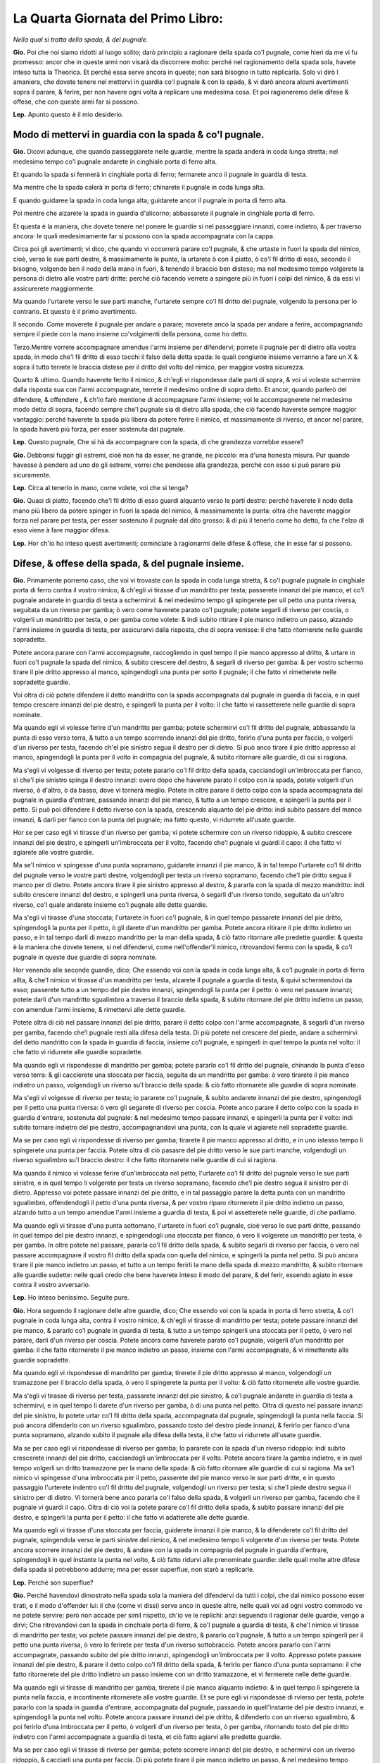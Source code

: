 ***********************************
La Quarta Giornata del Primo Libro:
***********************************

*Nella qual si tratta della spada, & del pugnale.*

**Gio.** Poi che noi siamo ridotti al luogo solito; darò principio a ragionare
della spada co'l pugnale, come hieri da me vi fu promesso: ancor che in queste
armi non visarà da discorrere molto: perché nel ragionamento della spada sola,
havete inteso tutta la Theorica. Et perché essa serve ancora in queste; non sarà
bisogno in tutto replicarla. Solo vi dirò l amaniera, che dovete tenere nel
mettervi in guardia co'l pugnale & con la spada, & vi darò ancora alcuni
avertimenti sopra il parare, & ferire, per non havere ogni volta à replicare una
medesima cosa. Et poi ragioneremo delle difese & offese, che con queste armi far
si possono.

**Lep.** Apunto questo è il mio desiderio.

Modo di mettervi in guardia con la spada & co'l pugnale.
========================================================

**Gio.** Dicovi adunque, che quando passeggiarete nelle guardie, mentre la spada
anderà in coda lunga stretta; nel medesimo tempo co'l pugnale andarete in
cinghiale porta di ferro alta.

Et quando la spada si fermerà in cinghiale porta di ferro; fermarete anco il
pugnale in guardia di testa.

Ma mentre che la spada calerà in porta di ferro; chinarete il pugnale in coda
lunga alta.

E quando guidaree la spada in coda lunga alta; guidarete ancor il pugnale in
porta di ferro alta.

Poi mentre che alzarete la spada in guardia d'alicorno; abbassarete il pugnale
in cinghiale porta di ferro.

Et questa è la maniera, che dovete tenere nel ponere le guardie si nel
passeggiare innanzi, come indietro, & per traverso ancora: le quali
medesimamente far si possono con la spada accompagnata con la cappa.

Circa poi gli avertimenti; vi dico, che quando vi occorrerà parare co'l pugnale,
& che urtaste in fuori la spada del nimico, cioè, verso le sue parti destre, &
massimamente le punte, la urtarete ò con il piatto, ò co'l fil dritto di esso,
secondo il bisogno, volgendo ben il nodo della mano in fuori, & tenendo il
braccio ben disteso; ma nel medesimo tempo volgerete la persona di dietro alle
vostre parti dritte: perché ciò facendo verrete a spingere più in fuori i colpi
del nimico, & da essi vi assicurerete maggiormente.

Ma quando l'urtarete verso le sue parti manche, l'urtarete sempre co'l fil
dritto del pugnale, volgendo la persona per lo contrario. Et questo è il primo
avertimento.

Il secondo. Come moverete il pugnale per andare a parare; moverete anco la spada
per andare a ferire, accompagnando  sempre il piede con la mano insieme
co'volgimenti della persona, come ho detto.

Terzo.Mentre vorrete accompagnare amendue l'armi insieme per difendervi; porrete
il pugnale per di dietro alla vostra spada, in modo che'l fil dritto di esso
tocchi il falso della detta spada: le quali congiunte insieme verranno a fare un
X & sopra il tutto terrete le braccia distese per il dritto del volto del
nimico, per maggior vostra sicurezza.

Quarto & ultimo. Quando haverete ferito il nimico, & ch'egli vi rispondesse
dalle parti di sopra, & voi vi voleste schermire dalla risposta sua con l'armi
accompagnate, terrete il medesimo ordine di sopra detto. Et ancor, quando
parlerò del difendere, & offendere , & ch'io farò mentione di accompagnare
l'armi insieme; voi le accompagnerete nel medesimo modo detto di sopra, facendo
sempre che'l pugnale sia di dietro alla spada, che ciò facendo haverete sempre
maggior vantaggio: perché haverete la spada più libera da potere ferire il
nimico, et massimamente di riverso, et ancor nel parare, la spada haverà più
forza, per esser sostenuta dal pugnale.

**Lep.** Questo pugnale, Che si hà da accompagnare con la spada, di che
grandezza vorrebbe essere?

**Gio.** Debbonsi fuggir gli estremi, cioè non ha da esser, ne grande, ne
piccolo: ma d'una honesta misura. Pur quando havesse à pendere ad uno de gli
estremi, vorrei che pendesse alla grandezza, perché con esso si può parare più
sicuramente.

**Lep.** Circa al tenerlo in mano, come volete, voi che si tenga?

**Gio.** Quasi di piatto, facendo che'l fil dritto di esso guardi alquanto verso
le parti destre: perché haverete il nodo della mano più libero da potere spinger
in fuori la spada del nimico, & massimamente la punta: oltra che haverete
maggior forza nel parare per testa, per esser sostenuto il pugnale dal dito
grosso: & di più il tenerlo come ho detto, fa che l'elzo di esso viene à fare
maggior difesa.

**Lep.** Hor ch'io ho inteso questi avertimenti; cominciate à ragionarmi delle
difese & offese, che in esse far si possono.

Difese, & offese della spada, & del pugnale insieme.
====================================================

**Gio.** Primamente porremo caso, che voi vi trovaste con la spada in coda lunga
stretta, & co'l pugnale pugnale in cinghiale porta di ferro contra il vostro
nimico, & ch'egli vi tirasse d'un mandritto per testa; passerete innanzi del pie
manco, et co'l pugnale andarete in guardia di testa a schermirvi: & nel medesimo
tempo gli spingerete per uil petto una punta riversa, seguitata da un riverso
per gamba; ò vero come haverete parato co'l pugnale; potete segarli di riverso
per coscia, o volgerli un mandritto per testa, o per gamba come volete: & indi
subito ritirare il pie manco indietro un passo, alzando l'armi insieme in
guardia di testa, per assicurarvi dalla risposta, che di sopra venisse: il che
fatto ritornerete nelle guardie sopradette.

Potete ancora parare con l'armi accompagnate, raccogliendo in quel tempo il pie
manco appresso al dritto, & urtare in fuori co'l pugnale la spada del nimico, &
subito crescere del destro, & segarli di riverso per gamba: & per vostro schermo
tirare il pie dritto appresso al manco, spingendogli una punta per sotto il
pugnale; il che fatto vi rimetterete nelle sopradette guardie.

Voi oltra di ciò potete difendere il detto mandritto con la spada accompagnata
dal pugnale in guardia di faccia, e in quel tempo crescere innanzi del pie
destro, e spingerli la punta per il volto: il che fatto vi rassetterete nelle
guardie di sopra nominate.

Ma quando egli vi volesse ferire d'un mandritto per gamba; potete schermirvi
co'l fil dritto del pugnale, abbassando la punta di esso verso terra, & tutto a
un tempo scorrendo innanzi del pie dritto, ferirlo d'una punta per faccia, o
volgerli d'un riverso per testa, facendo ch'el pie sinistro segua il destro per
di dietro. Si può anco tirare il pie dritto appresso al manco, spingendogli la
punta per il volto in compagnia del pugnale, & subito ritornare alle guardie, di
cui si ragiona.

Ma s'egli vi volgesse di riverso per testa; potete pararlo co'l fil dritto della
spada, cacciandogli un'imbroccata per fianco, sì che'l pie sinistro spinga il
destro innanzi: overo dopo che haverete parato il colpo con la spada, potete
volgerli d'un riverso, ò d'altro, ò da basso, dove vi tornerà meglio. Potete in
oltre parare il detto colpo con la spada accompagnata dal pugnale in guardia
d'entrare, passando innanzi del pie manco, & tutto a un tempo crescere, e
spingerli la punta per il petto. Si può poi difendere il detto riverso con la
spada, crescendo alquanto del pie dritto: indi subito passare del manco innanzi,
& darli per fianco con la punta del pugnale; ma fatto questo, vi ridurrete
all'usate guardie.

Hor se per caso egli vi tirasse d'un riverso per gamba; vi potete schermire con
un riverso ridoppio, & subito crescere innanzi del pie destro, e spingerli
un'imbroccata per il volto, facendo che'l pugnale vi guardi il capo: il che
fatto vi agiarete alle vostre guardie.

Ma se'l nimico vi spingesse d'una punta sopramano, guidarete innanzi il pie
manco, & in tal tempo l'urtarete co'l fil dritto del pugnale verso le vostre
parti destre, volgendogli per testa un riverso sopramano, facendo che'l pie
dritto segua il manco per di dietro. Potete ancora tirare il pie sinistro
appresso al destro, & pararla con la spada di mezzo mandritto: indi subito
crescere innanzi del destro, e spingerli una punta riversa, ò segarli d'un
riverso tondo, seguitato da un'altro riverso, co'l quale andarete insieme co'l
pugnale alle dette guardie.

Ma s'egli vi tirasse d'una stoccata; l'urtarete in fuori co'l pugnale, & in quel
tempo passarete innanzi del pie dritto, spingendogli la punta per il petto, ò
gli darete d'un mandritto per gamba. Potete ancora ritirare il pie dritto
indietro un passo, e in tal tempo darli di mezzo mandritto per la man della
spada, & ciò fatto ritornare alle predette guardie: & questa è la maniera che
dovete tenere, si nel difendervi, come nell'offender'il nimico, ritrovandovi
fermo con la spada, & co'l pugnale in queste due guardie di sopra nominate.

Hor venendo alle seconde guardie, dico; Che essendo voi con la spada in coda
lunga alta, & co'l pugnale in porta di ferro allta, & che'l nimico vi tirasse
d'un mandritto per testa, alzarete il pugnale a guardia di testa, & quivi
schermendovi da esso; passerete tutto a un tempo del pie destro innanzi,
spingendogli la punta per il petto: ò vero nel passare innanzi; potete darli
d'un mandritto sgualimbro a traverso il braccio della spada, & subito ritornare
del pie dritto indietro un passo, con amendue l'armi insieme, & rimettervi alle
dette guardie.

Potete oltra di ciò nel passare innanzi del pie dritto, parare il detto colpo
con l'arme accompagnate, & segarli d'un riverso per gamba, facendo che'l pugnale
resti alla difesa della testa. Di più potete nel crescere del piede, andare a
schermirvi del detto mandritto con la spada in guardia di faccia, insieme co'l
pugnale, e spingerli in quel tempo la punta nel volto: il che fatto vi ridurrete
alle guardie sopradette.

Ma quando egli vi rispondesse di mandritto per gamba; potete pararlo co'l fil
dritto del pugnale, chinando la punta d'esso verso terra: & gli caccierete una
stoccata per faccia, seguita da un mandritto per gamba: ò vero tirarete il pie
manco indietro un passo, volgendogli un riverso su'l braccio della spada: & ciò
fatto ritornarete alle guardie di sopra nominate.

Ma s'egli vi volgesse di riverso per testa; lo pararete co'l pugnale, & subito
andarete innanzi del pie destro, spingendogli per il petto una punta riversa: ò
vero gli segarete di riverso per coscia. Potete anco parare il detto colpo con
la spada in guardia d'entrare, sostenuta dal pugnale: & nel medesimo tempo
passare innanzi, e spingerli la punta per il volto: indi subito tornare indietro
del pie destro, accompagnandovi una punta, con la quale vi agiarete nell
sopradette guardie.

Ma se per caso egli vi rispondesse di riverso per gamba; tirarete il pie manco
appresso al dritto, e in uno istesso tempo li spingerete una punta per faccia.
Potete oltra di ciò pasasre del pie dritto verso le sue parti manche,
volgendogli un riverso sgualimbro su'l braccio destro: il che fatto ritornarete
nelle guardie di cui si ragiona.

Ma quando il nimico vi volesse ferire d'un'imbroccata nel petto, l'urtarete co'l
fil dritto del pugnale verso le sue parti sinistre, e in quel tempo li volgerete
per testa un riverso sopramano, facendo che'l pie destro segua il sinistro per
di dietro. Appresso voi potete passare innanzi del pie dritto, e in tal
passaggio parare la detta punta con un mandritto sgualimbro, offendendogli il
petto d'una punta riversa, & per vostro riparo ritornerete il pie dritto
indietro un passo, alzando tutto a un tempo amendue l'armi insieme a guardia di
testa, & poi vi assetterete nelle guardie, di che parliamo.

Ma quando egli vi tirasse d'una punta sottomano, l'urtarete in fuori co'l
pugnale, cioè verso le sue parti dritte, passando in quel tempo del pie destro
innanzi, e spingendogli una stoccata per fianco, ò vero li volgerete un
mandritto per testa, ò per gamba. In oltre potete nel passare, pararla co'l fil
dritto della spada, & subito segarli di riverso per faccia, ò vero nel passare
accompagnare il vostro fil dritto della spada con quella del nimico, e spingerli
la punta nel petto. Si può ancora tirare il pie manco indietro un passo, et
tutto a un tempo ferirli la mano della spada di mezzo mandritto, & subito
ritornare alle guardie sudette: nelle quali credo che bene haverete inteso il
modo del parare, & del ferir, essendo agiato in esse contra il vostro
avversario.

**Lep.** Ho inteso benissimo. Seguite pure.

**Gio.** Hora seguendo il ragionare delle altre guardie, dico; Che essendo voi
con la spada in porta di ferro stretta, & co'l pugnale in coda lunga alta,
contra il vostro nimico, & ch'egli vi tirasse di mandritto per testa; potete
passare innanzi del pie manco, & pararlo co'l pugnale in guardia di testa, &
tutto a un tempo spingerli una stoccata per il petto, ò vero nel parare, darli
d'un riverso per coscia. Potete ancora come haverete parato co'l pugnale,
volgerli d'un mandritto per gamba: il che fatto ritornerete il pie manco
indietro un passo, insieme con l'armi accompagnate, & vi rimetterete alle
guardie sopradette.

Ma quando egli vi rispondesse di mandritto per gamba; tirerete il pie dritto
appresso al manco, volgendogli un tramazzone per il braccio della spada, ò vero
li spingerete la punta per il volto: & ciò fatto ritornerete alle vostre
guardie.

Ma s'egli vi tirasse di riverso per testa, passarete innanzi del pie sinistro, &
co'l pugnale andarete in guardia di testa a schermirvi, e in quel tempo li
darete d'un riverso per gamba, ò di una punta nel petto. Oltra di questo nel
passare innanzi del pie sinistro, lo potete urtar co'l fil dritto della spada,
accompagnata dal pugnale, spingendogli la punta nella faccia. Si può ancora
difenderlo con un riverso sgualimbro, passando tosto del destro piede innanzi, &
ferirlo per fianco d'una punta sopramano, alzando subito il pugnale alla difesa
della testa, il che fatto vi ridurrete all'usate guardie.

Ma se per caso egli vi rispondesse di riverso per gamba; lo pararete con la
spada d'un riverso ridoppio: indi subito crescerete innanzi del pie dritto,
cacciandogli un'imbroccata per il volto. Potete ancora tirare la gamba indietro,
e in quel tempo volgerli un dritto tramazzone per la mano della spada: & ciò
fatto ritornare alle guardie di cui si ragiona. Ma se'l nimico vi spingesse
d'una imbroccata per il petto, passerete del pie manco verso le sue parti
dritte, e in questo passaggio l'urterete indentro co'l fil dritto del pugnale,
volgendogli un riverso per testa; si che'l piede destro segua il sinistro per di
dietro. Vi tornerà bene anco pararla co'l falso della spada, & volgerli un
riverso per gamba, facendo che il pugnale vi guardi il capo. Oltra di ciò voi la
potete parare co'l fil dritto della spada, & subito passare innanzi del pie
destro, e spingerli la punta per il petto: il che fatto vi adatterete alle dette
guardie.

Ma quando egli vi tirasse d'una stoccata per faccia, guiderete innanzi il pie
manco, & la difenderete co'l fil dritto del pugnale, spingendola verso le parti
sinistre del nimico, & nel medesimo tempo li volgerete d'un riverso per testa.
Potete ancora scorrere innanzi del pie destro, & andare con la spada in
compagnia del pugnale in guardia d'entrare, spingendogli in quel instante la
punta nel volto, & ciò fatto ridurvi alle prenominate guardie: delle quali molte
altre difese della spada si potrebbono addurre; mna per esser superflue, non
starò a replicarle.

**Lep.** Perché son superflue?

**Gio.** Perché havendovi dimostrato nella spada sola la maniera del difendervi
da tutti i colpi, che dal nimico possono esser tirati, e il modo d'offender lui:
il che \(come vi dissi\) serve anco in queste altre, nelle quali voi ad ogni
vostro commodo ve ne potete servire: però non accade per simil rispetto, ch'io
ve le replichi: anzi seguendo il ragionar delle guardie, vengo a dirvi; Che
ritrovandovi con la spada in cinchiale porta di ferro, & co'l pugnale a guardia
di testa, & che'l nimico vi tirasse di mandritto per testa; voi potete passare
innanzi del pie destro, & pararlo co'l pugnale, & tutto a un tempo spingerli per
il petto una punta riversa, ò vero lo ferirete per testa d'un riverso
sottobraccio. Potete ancora pararlo con l'armi accompagnate, passando subito del
pie dritto innanzi, spingendogli un'imbroccata per il volto. Appresso potete
passare innanzi del pie destro, & parare il detto colpo co'l fil dritto della
spada, & ferirlo per fianco d'una punta sopramano: il che fatto ritornerete del
pie dritto indietro un passo insieme con un dritto tramazzone, et vi fermerete
nelle dette guardie.

Ma quando egli vi tirasse di mandritto per gamba, tirerete il pie manco alquanto
indietro: & in quel tempo li spingerete la punta nella faccia, e incontinente
ritornerete alle vostre guardie. Et se pure egli vi rispondesse di rvierso per
testa, potete pararlo con la spada in guardia d'entrare, accompagnata dal
pugnale, passando in quell'instante del pie destro innanzi, e spingendogli la
punta nel volto. Potete ancora passare innanzi del pie dritto, & difenderlo con
un riverso sgualimbro, & poi ferirlo d'una imbroccata per il petto, ò volgerli
d'un riverso per testa, ò per gamba, ritornando tosto del pie dritto indietro
con l'armi accompagnate a guardia di testa, et ciò fatto agiarvi alle predette
guardie.

Ma se per caso egli vi tirasse di riverso per gamba; potete scorrere innanzi del
pie destro, e schermirvi con un riverso ridoppio, & cacciarli una punta per
faccia. Di più potete tirare il pie manco indietro un passo, & nel medesimo
tempo volgerli un tramazzone su'l braccio della spada: il che fatto
v'assetterete nelle predette guardie.

Ma quando il nimico vi spingesse per il petto d'una punta sopramano, l'urterete
co'l fil dritto del pugnale verso le sue parti manche senza passeggiamento
alcuno, volgendogli tutto a un tempo per testa un riverso sopramano, facendo
che'l pie dritto segua il manco per di dietro. Si può anco pararla co'l falso
della spada, e in un tempo stesso passare innanzi del pie destro, volgendoli un
riverso per gamba: & ciò fatto ritornare il pie destro indietro un passo insieme
con una punta accompagnata dal pugnale, con la quale vi ridurrete alle guardie
di cui si ragiona.

Ma s'egli vi spingesse una stoccata per faccia; la schiferete co'l fil dritto
della spada, passando del pie destro innanzi, spingendogli la punta per il
petto, ò vero subito c'haverete parato, li volgerete di riverso per gamba. Si
potrà etiamdio nel passare del piede, porre il forte del fil dritto della vostra
spada, accompagnata dal pugnale nella detta stoccata, e spingerli tutto a un
tempo la punta nella faccia. Di più si può pararla co'l pugnale, & segarli di
riverso per coscia, & subito ritornare alle usate guardie. Et questi sono gli
schermi, che far si possono, ritrovandovi in queste guardie, di che v'habbiamo
hora parlato.

Ci resta al presente da ragionare della guardia d'alicorno co'l destro piede
innanzi: nella quale essendo fermo con la spada, & co'l pugnale in cinghiale
porta di ferro, & che'l vostro nimico vi volesse ferire d'un mandritto per
testa; potete passare innanzi del pie manco, & alzare il pugnale in guardia di
testa, co'l quale vi schermirete da esso: ma nel medesimo tempo gli volgerete un
mandritto per testa, ò per gamba, ò vero gli spingerete la punta per il petto.
Si può ancora mentre ch'egli tira il detto mandritto, passare innanzi del pie
destro, & darli d'un mandritto sgualimbro per la mano della spada: ma ciò fatto
vi rimetterete alle guardie sopradette.

Et quando pure egli vi tirasse di mandritto per gamba; tirarete il pie destro
indietro un passo, spingendoli un'imbroccata per il volto, ò vero li volgerete
un mandritto al destro braccio: il che fatto vi ridurrete alle vostre guardie.

Ma s'egli vi rispondesse di riverso per testa, tirerete il pie manco dietro al
dritto, e in tal tempo vi schermirete con la spada nella medesima guardia: indi
subito crescerete innanzi del pie dritto, spingendogli la punta per il petto, &
facendo che'l pugnale si trovi alla difesa della testa. Potete ancora passare
innanzi del pie manco, & pararlo co'l pugnale, & subito ferirlo d'un mandritto
per gamba: il che fatto, ritornerete alle guardie di cui si ragiona.

Ma se'l nimico vi volgesse di riverso per gamba, tirerete il pie dritto
indietro, cacciandogli un'imbroccata per faccia, ò vero li volgerete d'un
mandritto per la mano della spada: & ciò fatto ritornerete alle usate guardie
dette.

Ma quando egli vi spingesse d'una punta sopramano; la potete parare con mezzo
mandritto, & subito segarli d'un riverso tondo, facendo che'l pie manco spinga
il destro innanzi: dopo che vi ridurrete similmente alle dette guardie.

Ma s'egli vi tirasse d'una stoccata per faccia, l'urtarete co'l pugnale verso le
sue parti destre, tirando in quel tempo il pie manco appresso al dritto, &
subito crescerete del dritto innanzi, spingendogli la punta per fianc: ò vero li
volgerete d'un mandritto per gamba. Si può appresso pararla con mezzo mandritto
sgualimbro, & ferirlo nel petto d'una punta riversa: & dopo questo ritornare
alle sopradette guardie.

**Lep.** Questa guardia d'alicorno, non si può ancor fare co'l manco piede
innanzi?

**Gio.** Si può: perché la denominazione non si prende da'piedi, ma
dall'agitatione della spada.

**Lep.** Havrei ancor caro d'intendere gli schermi, che si ponno fare, quando io
mi ritrovassi in detta guardia co'l pie manco innanzi.

**Gio.** Ve li dirò volentieri. Ogni volta dunque che vi troverete con la spada
in detta guardia, & co'l pugnale in porta di ferro alta contra il vostro nimico,
& ch'egli vi tirasse di mandritto per testa; potete urtarlo in fuori co'l
pugnale, & subito passare innanzi del pie destro, e spingerli una imbroccata per
il petto, ò vero darli d'un mandritto per testa, ò per gamba: & ciò fatto
ritornare alle guardie sopradette.

Ma quando egli vi rispondesse d'un mandritto per gamba; lo pararete co'l
pugnale, chinando la punta di esso verso terra: indi subito crescerete innanzi
del pie dritto, cacciandoli per il volto una punta sopramano: & poi ridurvi
all'istesse guardie.

Ma quando il nimico vi spingesse un'imbroccata per il volto; l'urtarete in fuori
co'l pugnale, e in tal tempo passerete del pie destro verso le sue parti manche,
& lo ferirete d'una simil punta per fianco, facendo che'l pie manco segua il
destro: ò vero nel passare del piede, potete volgerli un mandritto per gamba. Vi
sarà etiamdio commodo urtarla co'l pugnale verso le sue parti sinistre, e in un
medesimo tempo spingerli la punta nel volto, ò volgerli per testa d'un riverso
sopramano, si che'l pie destro segua il sinistro per di dietro: & ciò fatto
ritornare del piede all'indietro insieme con un riverso di sotto in sù: il quale
si fermerà nelle guardie sopradette.

Ma s'egli vi tirasse d'una stoccata per faccia; la pararete in fuori co'l piatto
del pugnale, e in tal tempo crescerete innanzi del pie destro, spingendogli
un'imbroccata per il petto, ò li darete d'un mandritto per testa, ò per gamba.
Potete ancora come vedrete venir quella punta; passare del pie dritto verso le
parti manche del nimico, e spingerli per fianco una punta sopramano: & per
vostro schermo tornare del pie destro indietro un passo, accompagnato da una
stoccata per sotto il pugnale, & agiarvi nelle guardie di cui si ragiona: delle
quali haverete inteso la maniera dello schermirvi da'mandritti riversi, & dalle
punte si da alto, come da basso, ritrovandovi con la spada & co'l pugnale in
qual si voglia guadie di sopra nominate. Et perché hò sempre tenuto una regola
ferma nel ragionare di esse, hor ne voglio ragionare variatamente.

**Lep.** Questo ancora mi sarà sommamente caro.

**Gio.** Ritrovandovi dunque con la spada in coda lunga stretta, & co'l pugnale
in cinghiale porta di ferro, & che'l nimico vi spingesse per faccia una punta
riversa, per darvi d'un riverso per gamba, dalla detta punta vi difenderete co'l
falso della spada. Ma quando egli volgerà il riverso; voi subito tirerete il pie
destro indietro un passo, e in quel tempo li volgerete un dritto tramazzone al
braccio della spada, il quale calerà in cinghiale porta di ferro, & co'l pugnale
anderete in guardia di testa.

Hor se'l nimico vi rispondesse d'una stoccata per faccia, per darvi d'un
mandritto per testa; la pararete co'l fil dritto della spada; ma nel volgervi
del mandritto, voi tosto guidarete innanzi il pie destro, & tutto a un tempo
andarete con la spada in guardia, spingendogli la punta per il volto,
accompagnata da un dritto tramazzone: co'l quale vi fermerete in porta di ferro
stretta, & co'l pugnale in coda lunga alta.

Ma s'egli vi fingesse d'un riverso per testa, per cagion di ferirvi d'un simil
per gamba; al primo alzerete la spada a guardia di testa; ma nel volgervi il
secondo: tirerete il pie dritto un passo, e in uno stesso tempo li datete\[sic\]
d'un riverso su'l destro braccio: & così la spada resterà in coda lunga alta, &
il pugnale in porta di ferro.

Hor s'egli vi tirasse di mandritto per testa, ò per gamba; ma poniamo per testa:
andarete co'l pugnale in guardia di testa a schermirvi, passando tosto del pie
destro innanzi, spingendogli una stoccata per il petto. Et quando egli lo
tirasse per gamba, lo pararete co'l fil dritto del pugnale, chinando la punta di
esso verso terra, e in quel instante passerete innanzi del pie destro, dandogli
d'un mandritto per testa, ò per gamba, il quale sarà seguitato da un riverso
ridoppio: & così andarete con esso in guardia d'alicorno, & il pugnale resterà
in cinghiale porta di ferro.

Ma quando egli accennasse di darvi nel volto d'una punta in falso per ferirvi
d'un mandritto per gamba; vi assicurerete dalla detta punta co'l pugnale, senza
mover piedi. Et se pur vorrà ferirvi del mandritto; voi subito tirerete il pie
destro indietro un passo, e in uno stesso tempo li volgerete un mandritto al
braccio della spada, accompagnato da un riverso di sotto in sù, co'l quale vi
ridurrete in guardia d'alicorno, co'l manco piede iananzi\[sic\], & co'l pugnale
in porta di ferro alta.

Hor se'l nimico vi rispondesse di mandritto, ò riverso, ò di punta; potete
parare co'l pugnale, & indi subito crescere innanzi del pie destro verso le sue
parti sinistre, e spingerli la punta per il petto: & con questo farò fine al
variare delle guardie, nelle quali vi ho dimostrato quel che si potrà fare.

Ben'è vero, che se ne potrebbe parlare più diffusamente; ma noi studiando alla
brevità, resteremo per hora di più ragionarne, massimamente, ch'io voglio
dimostrarvi la maniera, c'havete a tenere nel provocare il nimico, & ferirlo
ancora, quando egli non volesse tirare, accioché venendovi l'occasione ve ne
possiate servire.

**Lep.** Me ne farete piacere.

Modo di provocare & ferire il nimico, che non voglia tirare.
============================================================

**Gio.** Dico dunque; Che ritrovandovi amendue con le spade in coda lunga
strtta, & co'pugnali in cinghiale porta di ferro, & volendo voi provocare il
nimico; potete fare falso, & mandritto contra la sua spada, ò vero volgerli un
tramazzone per la destra mano: il quale si fermerà in porta di ferro, & il
pugnale in coda lunga alta.

Potete anco tirarli d'un falso per le mani di sotto in sù, senza passeggiamento
alcuno, ò vero spingerli una punta in falso per faccia per disopra del pugnale,
seguitata da un mandritto per gamba, facendo che la testa sia ben dal pugnale
difesa.

Si può appresso passare innanzi del pie manco verso le sue parti dritte,
spingendogli in quel tempo per faccia una punta riversa: et come egli alzasse la
spada per difenderla, voi subito andarete innanzi del pie destro, volgendogli
per testa un mandritto tondo, ò vero come haverete spinta la detta punta, li
volgerete d'un riverso per gamba.

Oltra di ciò potete tirarli una stoccata per il petto fra la sua spada, & il
pugnale. Et se per caso egli l'urtasse indentro co'l pugnale, & che passasse
innanzi del pie manco, volgendovi un riverso per testa; voi subito passerete
innanzi del sinistro piede, & andarete a pararlo con la spada, accompagnata dal
pugnale in guardia d'entrare, spingendogli tutto a un tempo la punta nel volto.

Voi similmente potete astringerlo con raccogliere il pie manco appresso al
dritto, & indi subito crescere innanzi del medesimo dritto, che trovandosi egli
così astretto converrà tirare, ò ritirarsi indietro: & questa è un'altra maniera
di provocare il nimico; la quale potete usare contra di esso, ritrovandovi in
qual si voglia guardia di sopra nominata.

**Lep.** Questa maniera di astringere il nimico, non si può fare ancora con la
spada sola?

**Gio.** Si può, ma bisogna andare con gran giudicio, per esser questa men
sicura, che non è quella che si fa con la spada accompagnata.

Hor notate i contrarij delle sopradette provocationi, i quali saranno, che
quando egli farà falso, & mandritto contra la vostra spada; voi subito passerete
del pie dritto verso le sue manche parti, e in tal passaggio volgerete un
riverso tramazzone, co'l quale ritornerete alle vostre guardie.

Ma s'egli volgesse il tramazzone, tirerete le mani, & la persona alquanto
indietro, facendo che la vita si riposi su'l piede di dietro, lasciando ire il
colpo vano, & subito li spingerete la punta per il volto.

Ma quando egli vi tirasse del falso di sotto in sù per le mani; voi potete
fondarlo co'l fil dritto della spada verso terra, segandoli tosto d'un riverso
per faccia.

Ma s'egli vi spingesse la punta in falso per la tempia manca, per darvi d'un
mandritto per gamba; potete parare la detta punta co'l pugnale, & quando volgerà
il mandritto, voi andarete innanzi del pie destro urtandolo co'l falso della
spada, accompagnata dal pugnale, facendo che la punta di essa vada verso terra,
& subito li segarete d'un riverso per coscia, ò vero tirerete il pie dritto
indietro un passo, & in tal tempo li darete di mezzo mandritto per la mano della
spada.

Ma se dopo la predetta punta egli vi volgesse di riverso per gamba; potete
pararlo con un riverso ridoppio, spingendogli un'imbroccata per il petto, ò vero
tirare il pie destro all'indietro, percotendogli tutto a un tempo il destro
braccio con un riverso sgualimbro.

Ma quando egli vi tirasse la stoccata per il petto; voi subito li volgerete un
riverso trramazzone al braccio della spada, passando in quel tempo del pie
dritto per traverso, facendo che'l pie manco lo segua per di dietro, & la spada
resterà in coda lunga stretta, & il pugnale in cinghiale porta di ferro.

Se poi il nimico crescesse innanzi per astringervi; potete guidare il pie destro
per traverso, volgendo la persona dietro alle vostre parti dritte, & nel
medesimo tempo volgerli un riverso tramazzone per le braccia, ò vero darli nelle
mani d'un mezzo mandritto: & questi sono i contrarij delle sopradette
provocationi.

**Lep.** Gli hò intesi. Seguite pure.

Secondo modo di provocare, & offendere il nimico.
=================================================

**Gio.** Hor seguendo la seconda maniera di provocare il nimico, dico; Che
quando amendue vi trovaste con la spada in coda lunga alta, & co'pugnali in
porta di ferro, lo potete provocare con un falso dritto, ò due, tirandogli per
la mano del pugnale, & poi tutto a un tempo crescere innanzi del pie dritto, e
spingerli nel petto una punta riversa, per di fuori dalle sue destre parti,
seguitata da un riverso per gamba.

Potete anco nel crescere del pie dritto, tirarli di mezzo mandritto per la man
del pugnale, in compagnia d'un riverso sgualimbro, ò vero nel crescere innanzi,
li spingerete una punta sopramano, con la quale vi fermerete in porta di ferro
stretta, & co'l pugnale in coda lunga alta.

Appresso nel passare del pie dritto voi potete spingerli per il volto una punta
in falso, accompagnata da un mandritto per gamba: ò vero dopo c'haverete spinta
la predetta punta, potete far vista di volgerli per testa un mandritto; ma però
li volgerete d'un riverso per gamba.

Et questa è la seconda maniera  di provocare il nimico, et ferirlo ancora,
essendo nelle due guardie sopradette.

**Lep.** Questa punta in falso come si fa?

Punta in falso, & mandritto in falso.
=====================================

**Gio.** Si spinge la punta della spada co'l braccio ben disteso per di fuori
dalle sue manche parti, facendo che'l falso di essa vada verso la sua faccia,
volgendo in quel tempo la persona dietro le vostre parti dritte: & similmente si
può fare un mandritto in falso, & un riverso ancora: i quali si fanno mentre che
si tira il colpo, perché quasi nel colpire di esso, & massimamente del
mandritto, si volge il dritto della mano all'insù, & per questa cagione
pigliarono questi nomi.

Hor seguendo i contrarij delle dette provocationi, dico; Che quando il nimico
tirerà del falso per la manca mano, alzerete il pugnale a guardia di testa, &
con la spada andarete in cinghiale porta di ferro, senza quasi mover piedi.

Ma nel passare, che egli farà per spingere la punta riversa; voi crescerete
innanzi del pie dritto, e in uno stesso tempo la pararete co'l fil dritto della
spada, accompagnata dal pugnale, spingendogli la punta per il petto. In oltre si
può senza movere il piede, volgerli un dritto tramazzone per la mano della
spada.

Ma quando egli nel passare innanzi del pie dritto vi tirasse di mezzo mandritto,
per darvi del riverso; voi subito passerete del pie destro verso le parti manche
del nimico, volgendogli in quel tempo un riverso tramazzone su'l destro braccio.

Ma s'egli nel passare spingesse l'imbroccata, voi co'l pugnale la pararete,
crescendo alquanto del pie manco verso le sue dritte parti: & tutto a un tempo
li volgerete d'un riverso per testa, & la spada ritornerà in coda lunga alta.

Ma quando egli spingerà la punta in falso, per darvi del mandritto per gamba;
co'l pugnale vi schermiretedalla detta punta, & nel volgere del mandritto; voi
subito passerete innanzi del pie destro verso le sue manche parti: ma in questo
passaggio li caccierete per fianco una punta sopramano.

Hor s'egli nel crescere del piede farà vista di darvi d'un mandritto, & poi
subito volgerà il riverso per testa; voi al mandritto alzarete il pugnale a
guardia di testa: ma nel volgere del riverso passerete innanzi del pie dritto,
volgendo il fil dritto della vostra spada in compagnia del pugnale contra il
detto colpo, spingendogli subito la punta nella faccia.

Ma se dopo il predetto mandritto volgesse il riverso per gamba, lo potete parare
con un riverso ridoppio: indi subito crescere alquanto innanzi, & ferirlo d'una
imbroccata per il petto.

Et questi sono i contrarij alle predette offese.

Terzo modo di provocare & offendere.
====================================

Hora udite la terza maniera di provocare, & offender'il nimico: la quale è, che
essendo amendue con le spade in porta di ferro stretta, & co'pugnali in coda
lunga alta; voi potete urtare co'l falso della vostra spada contra quella del
nimico, & segali di mandritto per faccia, facendo che'l pie manco spinga il
destro innanzi: ò vero fingerli per testa un dritto tramazzone, & nondimeno
volgerli un riverso per coscia.

Potete ancora spingerli per faccia una punta riversa, passando innanzi del pie
sinistro, et subito crescere del destro, & volgerli un riverso per gamba, ò
ferirlo per fianco di una punta sopramano.

Si può inoltre spingere la detta punta co'l pie dritto, & subito passare del pie
manco, & urtare in fuori co'l pugnale la sua spada per sotto la vostra, ma tutto
a un tempo darli d'un mandritto per gamba.

Dopo questo potete anco spingere due punte riverse: la prima è passare del pie
manco verso le sue dritte parti, spingendola per il volto, & mentre che egli
alzasse la spada per difenderla: voi subito crescerete innanzi del pie dritto, &
co'l pugnale urtarete in fuori la sua spada, cacciandogli l'altra per il petto.
Et questa è la terza maniera di provocare il nimico,in queste due guardie.

Hor ascoltate i suoi contrarij. Il primo sarà che come egli urterà del falso
nella vostra spada, tirarete il pie dritto all'indietro, volgendogli tutto a un
tempo un mandritto per la man della spada: il quale calerà in cinghiale porta di
ferro, & il pugnale a guardia di testa.

Secondo nel finger ch'egli farà il tramazzone; alzerete il pugnale in guardia di
testa, & come egli volgerà il riverso per coscia, lo pararete co'l fil dritto
della spada, chinando la punta di essa verso terra, & subito li spingerete per
il petto una punta sopramano.

Terzo quando egli spingerà l'imbroccata, ò vero volgerà il riverso, tirerete il
pie dritto indietro un passo, volgendogli in quel tempo un riverso sgualimbro al
braccio della spada.

Quarto nello spingere, ch'egli farà la predetta punta co'l pie destro innanzi
per darvi del mandritto per gamba;la pararete con la guardia in guardia
d'entrare: ma nel passare ch'egli farà del manco piede innanzi per urtare del
pugnale, in difensione di esso tirarete il pie dritto indietro un passo, insieme
con un riverso, co'l quale andarete in coda lunga alta.

Quinto & ultimo, quando egli spingerà le due punte; difenderete la prima co'l
falso della spada: ma come egli passerà del destro per spingere la seconda; voi
subito passerete del pie manco verso le sue dritte parti, & li urtarete co'l
pugnale; ma in uno instante gli volgerete per testa un riverso sopramano,
facendo che'l pie destro segua il sinistro per di dietro: & con questo haverò
dato fine a contrarij di queste altre provocationi, & offensioni.

Hor ascoltate la quarta di cinghiale porta di ferro: la quale sarà, che
ritrovandovi co'l vostro nimico con le spade in detta guardia, & co'pugnali in
guardia di testa; potete spingerli una punta per faccia, passando co'l pie
dritto innanzi, & accompagnarla con un riverso per gamba: ò vero, come haverete
spinto la detta punta; potete volgerli per testa due mandritti, facendo calare
l'ultimo in porta di ferro alta.

Potete appresso passare innanzi del pie destro, & subito volgerli un dritto
trammazzone al braccio della spada, ò vero nel passare del detto piede; potete
far vista di spingerli per faccia una punta riversa: ma nondimeno farete una
mezza volta di pugno, spingendogli subito un'imbroccata per fianco: & questi
sono i modi, che potete fare nel provocare il nimico, essendo in queste due
guardie sopradette: le quali provocationi si fanno più per incitare il nimico al
respondere, che per altro.

**Lep.** Di queste provocationi quale tenete voi per le più difficili? quelle
che si fanno con la spada sola, ò queste che si fanno con la spada, & co'l
pugnale?

Provocationi con spada sola più difficili dell'altre con spada & pugnale.
===========================================================================

**Gio.** Quelle che si fanno con la spada spada sola: perché con essa bisogna
fare due effetti; cioè difendere, & offendere. Ma havendo il pugnale, con esso
potete parare, & con la spada ferire.

Quarto modo di provocare & offendere.
=====================================

Ma per seguire i contrarij delle sopradette provocationi, dico; Che quando egli
spingerà la punta per faccia co'l pie destro innanzi; voi quella co'l pugnale
urtarete: ma nel volgervi il riverso per gamba; lo pararete con un riverso
ridoppio, passando tosto del pie dritto innanzi, & in tal tempo li spingerete
una imbroccata per il volto.

Ma spingendo egli la punta per ferirvi d'un mandritto per testa; voi la
schiferete con la spada: & mentre ch'egli passerà per ferirvi: voi gettando il
pie sinistro di dietro al destro; li percoterete di mezzo mandritto il braccio
della spada.

Ma quando egli nel passare che farà; volgesse il tramazzone, voi subito
passerete innanzi del pie dritto, et con la spada andarete a parare in guardia
d'entrare in compagnia del pugnale, spingendogli tutto à un tempo la punta per
il petto.

Hor se pure egli spingerà la punta riversa, voi quella co'l falso della spada
urtarete.

Ma nello spingere l'imbroccata, la pararete con un riverso ridoppio, passando
in quell'instante del pie dritto innanzi, & con una punta sopramano li ferirete
la faccia: & questi sono i suoi contrarij.

Quinto modo di provocare & offendere.
=====================================

Hor venendo alla quinta maniera di provocare il nimico, essendo amendue con la
spada in guardia d'alicorno co'l pie dritto innanzi, & co'pugnali in cinghiale
porta di ferro: dico che voi potete spingerli una imbroccata per la man del
pugnale, & accompagnarla con un dritto tramazzone: co'l quale vi fermerete in
porta di ferro stretta, & co'l pugnale in coda lunga alta, ò vero nello
spingere la deta imbroccata, tirarete il pie dritto indietro un passo, & la
spada resterà in cinchiale porta di ferro, & il pugnale a guardia di testa.

Potete ancora far cenno di spngerli la punta sopramano: ma però li volgerete
un mandritto per la manca mano; il quale calerà in porta di ferro larga,
alzando il pugnale alla difesa del capo: & questa è la maniera di provocare il
nimico, ritrovandovi nelle due guardie nominate di sopra.

**Lep.** Queste provocationi a me pare, che altro non siano, che mutatione di
guardie.

**Gio.** E vero: perché in queste due guardie d'alicorno; altro non si può fare
per provocare il nimico, che astringerlo & farli delle finte, ò vero fare
delle mutationi di guardie, acciò ch'egli habbia cagione di moversi, ò di
rispondere.

Ma notate i contrarij alle predette provocationi: de i quali il primo è, che
quando egli spingesse l'imbroccata, voi passerete del manco piede verso le
parti dritte del nimico, e in questo passagio allargherete alquano il braccio
sinistro, & co'l pugnale indentro l'urtarete; ma nel medesimo tempo li
volgerete per testa un riverso sopramano, co'l quale vi fermerete in coda lunga
alta, & co'l pugnale in porta di ferro.

Secondo. Quando egli tirerà il pie dritto all'indietro, e spingerà la punta
sopramano, voi potete finger di risponderli: et s'egli venisse alla finta, voi
lo potreste ferire dove vi tornasse più commodo.

Terzo. In quel ch'ei farà vista di spingervi l'imbroccata; voi non vi
moverete: ma quando egli volgerà il mandritto sgualimbro per la man della
spada, il quale calerà in cinghiale porta di ferro, & co'l pugnale andarete in
guardia di testa.

Et questi sono i contrarij alle predette provocationi. Hor ci resta il ragionare
della sesta, & ultima guardia: la quale è quella d'alicorno, co'l pie sinistro
innanzi, & poi voglio che diamo luogo.

**Lep.** Mi rimetto al voler vostro.

**Gio.** Ritrovandovi dunque co'l vostro nimico in detta guardia, & co'l pugnale
in porta di ferro alta, et essendo voi il provocatore; potete raccogliere il pie
dritto appresso al manco: indi scorrere co'l medesimo alquanto innanzi: che
trovandosi il nimico così astretto; li converà, ò tirare, ò ritirarsi indietro.

Ma voglio che poniamo caso ch'egli tirasse di taglio, ò di punta, dalle parti
di sopra; voi col pugnale vi schermirete, & in quel tempo passerete innanzi del
pie destro, spingendogli un'imbroccata per il petto, ò vero nel passare del
piede, potete far cenno di spingerli la punta per faccia, & tutto à un tempo
volgerli d'un mandritto per gamba, il quale calerà in porta di ferro, & il
pugnale anderà alla diffesa della testa. Et hora farò fine.

**Lep.** Non volete prima dirmi i suoi contrarij?

**Go.** Si voglio. Il contrario è, che quando egli scorrerà del piede per
astrigervi; voi subito guidarete il pie destro verso le se sinistre parti,
spingendogli  la punta della spada nella manca mano, con la quale vi fermerete
in porta di ferro alta.

Ma s'egli fingesse di spingervi l'imbroccata, non farete mossa: ma ome egli
volgerà il mandritto per gamba, tirerete il pie manco indietro un passo,
percotendogli in quell'istante di mezzo mandritto la detta mano.

Et così co'l divino aiuto haveremo dato fine al ragionamento della spada
accompagnata co'l pugnale. Ma perché è apunto l'hora di andare a vedere la
giostra, v'invito per domani a ragionare sopra la spada & la cappa.

**Lep.** Andiamo, & accetto l'invito  per domani, per saper il modo di valersi
di spada & cappa: cosa da me molto desiderata.
